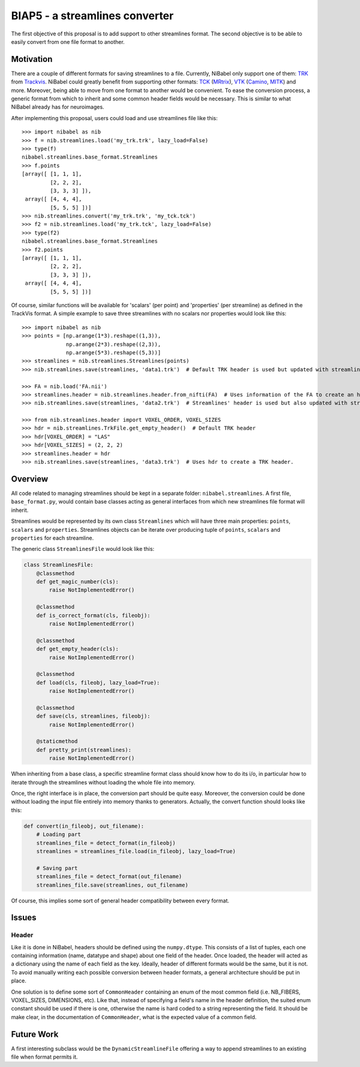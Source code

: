 ###############################
BIAP5 - a streamlines converter
###############################

The first objective of this proposal is to add support to other streamlines
format. The second objective is to be able to easily convert from one file
format to another.

**********
Motivation
**********

There are a couple of different formats for saving streamlines to a file.
Currently, NiBabel only support one of them: `TRK
<http://www.trackvis.org/docs/?subsect=fileformat>`_ from `Trackvis
<http://www.trackvis.org>`_. NiBabel could greatly benefit from supporting
other formats:
`TCK <http://www.brain.org.au/software/mrtrix/appendix/mrtrix.html#tracks>`_
(`MRtrix <http://www.brain.org.au/software/mrtrix/>`_),
`VTK <http://www.vtk.org/VTK/img/file-formats.pdf>`_
(`Camino <http://cmic.cs.ucl.ac.uk/camino/>`_, `MITK <http://www.mitk.org/>`_)
and more. Moreover, being able to move from one format to another would be
convenient. To ease the conversion process, a generic format from which to
inherit and some common header fields would be necessary. This is similar to
what NiBabel already has for neuroimages.

After implementing this proposal, users could load and use streamlines file like this::

    >>> import nibabel as nib
    >>> f = nib.streamlines.load('my_trk.trk', lazy_load=False)
    >>> type(f)
    nibabel.streamlines.base_format.Streamlines
    >>> f.points
    [array([ [1, 1, 1],
             [2, 2, 2],
             [3, 3, 3] ]),
     array([ [4, 4, 4],
             [5, 5, 5] ])]
    >>> nib.streamlines.convert('my_trk.trk', 'my_tck.tck')
    >>> f2 = nib.streamlines.load('my_trk.tck', lazy_load=False)
    >>> type(f2)
    nibabel.streamlines.base_format.Streamlines
    >>> f2.points
    [array([ [1, 1, 1],
             [2, 2, 2],
             [3, 3, 3] ]),
     array([ [4, 4, 4],
             [5, 5, 5] ])]

Of course, similar functions will be available for 'scalars' (per point) and 'properties' (per streamline) as defined in the TrackVis format. A simple example to save three streamlines with no scalars nor properties would look like this::

    >>> import nibabel as nib
    >>> points = [np.arange(1*3).reshape((1,3)),
                  np.arange(2*3).reshape((2,3)),
                  np.arange(5*3).reshape((5,3))]
    >>> streamlines = nib.streamlines.Streamlines(points)
    >>> nib.streamlines.save(streamlines, 'data1.trk')  # Default TRK header is used but updated with streamlines information.

    >>> FA = nib.load('FA.nii')
    >>> streamlines.header = nib.streamlines.header.from_nifti(FA)  # Uses information of the FA to create an header.
    >>> nib.streamlines.save(streamlines, 'data2.trk')  # Streamlines' header is used but also updated with streamlines information.

    >>> from nib.streamlines.header import VOXEL_ORDER, VOXEL_SIZES
    >>> hdr = nib.streamlines.TrkFile.get_empty_header()  # Default TRK header
    >>> hdr[VOXEL_ORDER] = "LAS"
    >>> hdr[VOXEL_SIZES] = (2, 2, 2)
    >>> streamlines.header = hdr
    >>> nib.streamlines.save(streamlines, 'data3.trk')  # Uses hdr to create a TRK header.

********
Overview
********

All code related to managing streamlines should be kept in a separate folder:
``nibabel.streamlines``. A first file, ``base_format.py``, would contain base
classes acting as general interfaces from which new streamlines file format
will inherit.

Streamlines would be represented by its own class ``Streamlines`` which will
have three main properties: ``points``, ``scalars`` and ``properties``.
Streamlines objects can be iterate over producing tuple of ``points``,
``scalars`` and ``properties`` for each streamline.

The generic class ``StreamlinesFile`` would look like this:

.. code:: python

    class StreamlinesFile:
        @classmethod
        def get_magic_number(cls):
            raise NotImplementedError()

        @classmethod
        def is_correct_format(cls, fileobj):
            raise NotImplementedError()

        @classmethod
        def get_empty_header(cls):
            raise NotImplementedError()

        @classmethod
        def load(cls, fileobj, lazy_load=True):
            raise NotImplementedError()

        @classmethod
        def save(cls, streamlines, fileobj):
            raise NotImplementedError()

        @staticmethod
        def pretty_print(streamlines):
            raise NotImplementedError()

When inheriting from a base class, a specific streamline format class should know how to do its i/o, in particular how to iterate through the streamlines without loading the whole file into memory.

Once, the right interface is in place, the conversion part should be quite easy. Moreover, the conversion could be done without loading the input file entirely into memory thanks to generators. Actually, the convert function should looks like this:

.. code:: python

    def convert(in_fileobj, out_filename):
        # Loading part
        streamlines_file = detect_format(in_fileobj)
        streamlines = streamlines_file.load(in_fileobj, lazy_load=True)

        # Saving part
        streamlines_file = detect_format(out_filename)
        streamlines_file.save(streamlines, out_filename)

Of course, this implies some sort of general header compatibility between every format.


******
Issues
******

Header
======

Like it is done in NiBabel, headers should be defined using the
``numpy.dtype``. This consists of a list of tuples, each one containing
information (name, datatype and shape) about one field of the header. Once
loaded, the header will acted as a dictionary using the name of each field as
the key. Ideally, header of different formats would be the same, but it is
not. To avoid manually writing each possible conversion between header
formats, a general architecture should be put in place.

One solution is to define some sort of ``CommonHeader`` containing an enum of the most common field (i.e. NB_FIBERS, VOXEL_SIZES, DIMENSIONS, etc). Like that, instead of specifying a field's name in the header definition, the suited enum constant should be used if there is one, otherwise the name is hard coded to a string representing the field. It should be make clear, in the documentation of ``CommonHeader``, what is the expected value of a common field.

***********
Future Work
***********

A first interesting subclass would be the ``DynamicStreamlineFile`` offering
a way to append streamlines to an existing file when format permits it.
